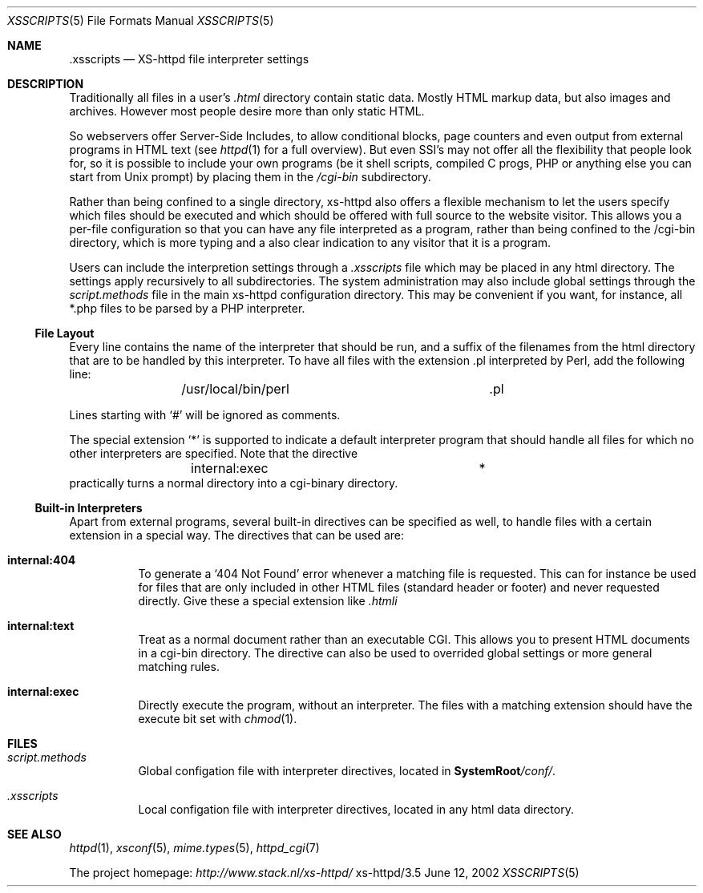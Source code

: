 .Dd June 12, 2002
.Dt XSSCRIPTS 5
.Os xs-httpd/3.5
.Sh NAME
.Nm \.xsscripts
.Nd XS-httpd file interpreter settings
.Sh DESCRIPTION
Traditionally all files in a user's
.Pa .html
directory contain static data. Mostly HTML markup data, but
also images and archives. However most people desire more
than only static HTML.
.Pp
So webservers offer Server-Side Includes, to allow
conditional blocks, page counters and even output from
external programs in HTML text (see
.Xr httpd 1
for a full overview). But even SSI's may not offer all the
flexibility that people look for, so it is possible to
include your own programs (be it shell scripts, compiled C
progs, PHP or anything else you can start from Unix prompt)
by placing them in the
.Pa /cgi-bin
subdirectory.
.Pp
Rather than being confined to a single directory, xs\-httpd
also offers a flexible mechanism to let the users specify
which files should be executed and which should be offered
with full source to the website visitor. This allows you a
per-file configuration so that you can have any file
interpreted as a program, rather than being confined to the
/cgi-bin directory, which is more typing and a also clear
indication to any visitor that it is a program.
.Pp
Users can include the interpretion settings through a
.Pa .xsscripts
file which may be placed in any html directory. The settings
apply recursively to all subdirectories. The system
administration may also include global settings through the
.Pa script.methods
file in the main xs\-httpd configuration directory. This may
be convenient if you want, for instance, all *.php files to
be parsed by a PHP interpreter.
.Ss File Layout
Every line contains the name of the interpreter that should be run, and a
suffix of the filenames from the html directory that are to be handled by
this interpreter. To have all files with the extension .pl interpreted
by Perl, add the following line:
.Bd -literal -offset indent -compact
	/usr/local/bin/perl		.pl
.Ed
.Pp
Lines starting with
.Ql #
will be ignored as comments.
.Pp
The special extension
.Ql *
is supported to indicate a default interpreter program that
should handle all files for which no other interpreters are
specified. Note that the directive
.Bd -literal -offset indent -compact
	internal:exec			*
.Ed
practically turns a normal directory into a cgi-binary
directory.
.Ss Built-in Interpreters
Apart from external programs, several built-in directives
can be specified as well, to handle files with a certain
extension in a special way. The directives that can be used
are:
.Bl -tag -width Ds
.It Sy internal:404
To generate a
.Ql 404 Not Found
error whenever a matching file is requested. This can for
instance be used for files that are only included in other
HTML files (standard header or footer) and never requested
directly. Give these a special extension like
.Pa .htmli
.It Sy internal:text
Treat as a normal document rather than an executable CGI.
This allows you to present HTML documents in a cgi-bin
directory. The directive can also be used to overrided
global settings or more general matching rules.
.It Sy internal:exec
Directly execute the program, without an interpreter. The
files with a matching extension should have the execute bit
set with
.Xr chmod 1 .
.El
.Sh FILES
.Bl -tag -width Ds
.It Pa script.methods
Global configation file with interpreter directives,
located in
.Sy SystemRoot Ns Pa /conf/ .
.It Pa .xsscripts
Local configation file with interpreter directives,
located in any html data directory.
.El
.Sh SEE ALSO
.Xr httpd 1 ,
.Xr xsconf 5 ,
.Xr mime.types 5 ,
.Xr httpd_cgi 7
.Pp
The project homepage:
.Pa http://www.stack.nl/xs\-httpd/
